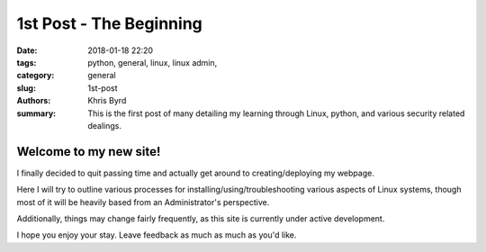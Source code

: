 1st Post - The Beginning
########################

:date: 2018-01-18 22:20

:tags: python, general, linux, linux admin,
:category: general
:slug: 1st-post
:authors: Khris Byrd
:summary: This is the first post of many detailing my learning through Linux, python, and various security related dealings.


Welcome to my new site!
=======================

I finally decided to quit passing time and actually get around to creating/deploying my webpage.

Here I will try to outline various processes for installing/using/troubleshooting various aspects of Linux systems, though most of it will be heavily based from an Administrator's perspective.

Additionally, things may change fairly frequently, as this site is currently under active development.

I hope you enjoy your stay. Leave feedback as much as much as you'd like.
